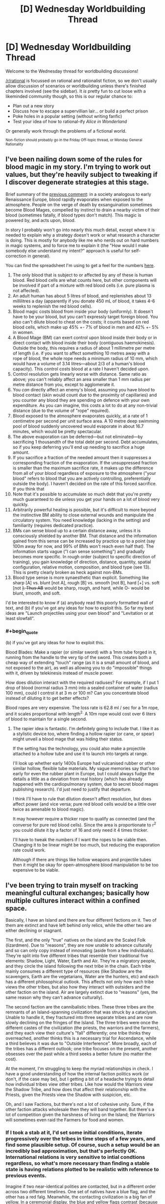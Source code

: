 #+TITLE: [D] Wednesday Worldbuilding Thread

* [D] Wednesday Worldbuilding Thread
:PROPERTIES:
:Author: AutoModerator
:Score: 12
:DateUnix: 1487171076.0
:END:
Welcome to the Wednesday thread for worldbuilding discussions!

[[/r/rational]] is focussed on rational and rationalist fiction, so we don't usually allow discussion of scenarios or worldbuilding unless there's finished chapters involved (see the sidebar). It /is/ pretty fun to cut loose with a likeminded community though, so this is our regular chance to:

- Plan out a new story
- Discuss how to escape a supervillian lair... or build a perfect prison
- Poke holes in a popular setting (without writing fanfic)
- Test your idea of how to rational-ify /Alice in Wonderland/

Or generally work through the problems of a fictional world.

^{Non-fiction should probably go in the Friday Off-topic thread, or Monday General Rationality}


** I've been nailing down some of the rules for blood magic in my story. I'm trying to work out values, but they're heavily subject to tweaking if I discover degenerate strategies at this stage.

Brief summary of the [[https://www.reddit.com/r/rational/comments/5rfy1z/d_wednesday_worldbuilding_thread/dd77qvk/][previous comment]]: in a society analogous to early Renaissance Europe, blood rapidly evaporates when exposed to the atmosphere. People on the verge of death by exsanguination sometimes become Blood Mages, compelled by instinct to drain a nearby victim of their blood (sometimes fatally, if blood types don't match). This magic is powered by, and acts upon, blood.

In story I probably won't go into nearly this much detail, except where it is needed to explain why a strategy doesn't work or what research a character is doing. This is mostly for anybody like me who nerds out on hard numbers in magic systems, and to force me to explain it (the "How would I make somebody else understand my intent?" approach is useful for self-correction in general).

You can find the spreadsheet I'm using to get a feel for the numbers [[https://docs.google.com/spreadsheets/d/1GzrhIsCxLpJRLpqELcD0id6LZoH4vvxTZ1p4xeMwUDk/edit?usp=sharing][here]].

1.  The only blood that is subject to or affected by any of these is human blood. Red blood cells are what counts here, but other components will be involved if part of a mixture with red blood cells (i.e. pure plasma is not affected).
2.  An adult human has about 5 litres of blood, and replenishes about 13 millilitres a day (apparently if you donate 450 mL of blood, it takes 4-6 weeks to replenish the red blood cells).
3.  Blood magic costs blood from inside your body (uniformly). It doesn't have to be your blood, but you can't expressly target foreign blood. You also can't dilute blood to cheat on the costs; it counts based on red blood cells, which make up 45% +- 7% of blood in men and 42% +- 5% in women.
4.  A Blood Mage (BM) can exert control upon blood inside their body or in direct contact with blood inside their body (contiguous haemokinesis). Outside the body, this requires a radius of about 1 millimetre per metre of length (i.e. if you want to affect something 10 metres away with a rope of blood, the whole rope needs a minimum radius of 10 mm, which would have a volume of 3.14 litres---about 2/3 of a human's blood capacity). This control costs blood at a rate I haven't decided upon.
5.  Control resolution gets linearly worse with distance. Same ratio as above; you can't reliably affect an area smaller than 1 mm radius per metre distance from you, except to agglomerate it.
6.  You /can/ directly affect an enemy's blood, assuming you have blood to blood contact (skin would count due to the proximity of capillaries) and you counter any blood they are spending on defence with your own expenditure. As you can imagine, this costs a lot to do at any non-trivial distance (due to the volume of "rope" required).
7.  Blood exposed to the atmosphere evaporates quickly, at a rate of 1 centimetre per second per unit surface area. A 10 metre deep swimming pool of blood suddenly uncovered would evaporate in about 16.7 minutes, which would be pretty spectacular.
8.  The above evaporation can be deferred---but not eliminated---by sacrificing 1 thousandth of the total debt per second. Debt accumulates, so if you keep deferring you'll end up needing to sacrifice a huge amount.
9.  If you sacrifice a fraction of the needed amount then it suppresses a corresponding fraction of the evaporation. If the unsuppressed fraction is smaller than the maximum sacrifice rate, it makes up the difference from all of your blood regardless of exposure to the atmosphere ("your blood" refers to blood that you are actively controlling, preferentially outside the body). I haven't decided on the rate of this forced sacrifice. If you think that
10. Note that it's possible to accumulate so much debt that you're pretty much guaranteed to die unless you get your hands on a lot of blood very quickly.
11. Arbitrarily powerful healing is possible, but it's difficult to more beyond the instinctive BM ability to close external wounds and manipulate the circulatory system. You need knowledge (lacking in the setting) and familiarity (requires dedicated practice).
12. BMs can sense blood up to a certain distance away, unless it is consciously shielded by another BM. That distance and the information gained from this sense can be increased by practice up to a point (say 100m away for now, and 99% of BMs won't reach even half that). The information starts vague ("I can sense something") and gradually becomes more specific. In rough order (subject to specific direction of training), you gain knowledge of direction, distance, quantity, spatial configuration, relative motion, composition, and blood type (see 13). This is pretty clearly broken as heck against non-BMs.
13. Blood type sense is more synaesthetic than explicit. Something like sharp [A] vs. blunt [not A], rough [B] vs. smooth [not B], hard [+] vs. soft [not +]. Thus AB+ would be sharp, rough, and hard, while O- would be blunt, smooth, and soft.

I'd be interested to know if (a) anybody read this poorly formatted wall of text, and (b) if you've got any ideas for how to exploit this. So far my best ideas are "Launch projectiles using your own blood" and "Levitation or at least slowfall".
:PROPERTIES:
:Author: ZeroNihilist
:Score: 3
:DateUnix: 1487258543.0
:END:

*** #+begin_quote
  (b) if you've got any ideas for how to exploit this.
#+end_quote

Blood Blades: Make a rapier (or similar sword) with a 1mm tube forged in it, running from the handle to the very tip of the sword. This creates both a cheap way of extending "touch" range (as it is a small amount of blood, and not exposed to the air), as well as allowing you to do "impossible" things with it, driven by telekinesis instead of muscle power.

How does dilution interact with the required radiuses? For example, if I put 1 drop of blood (normal radius 3 mm) into a sealed container of water (radius 100 mm), could I control it at 3 m or 100 m? Can you concentrate blood instead of diluting it to get better effects?

Blood ropes are very expensive. The loss rate is 62.8 ml / sec for a 1m rope, and it scales proportional with length^{2.} A 10m rope would cost over 6 liters of blood to maintain for a single second.
:PROPERTIES:
:Author: ulyssessword
:Score: 3
:DateUnix: 1487288456.0
:END:

**** The rapier idea is fantastic. I'm definitely going to include that. I like it as a stylistic device too, where finding a hollow rapier (or cane, or spear) might unveil a blood mage that was hiding their status.

If the setting has the technology, you could also make a projectile attached to a hollow tube and use it to launch into targets at range.

I'll look up whether early 1400s Europe had vulcanised rubber or other similar hollow, flexible tube materials. My vague memories say that's too early for even the rubber plant in Europe, but I could always fudge the details a little as a deviation from real history (which has already happened with the cardiopulmonary system, due to secret blood mages publishing research). I'd just need to justify that departure.

I think I'll have to rule that dilution doesn't affect resolution, but does affect power (and vice versa; pure red blood cells would be a little over twice as amenable to blood magic).

It may however require a thicker rope to qualify as connected (and the converse for pure red blood cells). Since the area is proportionate to r^{2} you could dilute it by a factor of 16 and only need it 4 times thicker.

I'll have to tweak the numbers if I want the ropes to be viable then. Changing it to be linear might be too much, but reducing the evaporation rate could work.

Although if there are things like hollow weapons and projectile tubes then it might be okay for open-atmosphere blood manipulation to be too expensive to be viable.
:PROPERTIES:
:Author: ZeroNihilist
:Score: 2
:DateUnix: 1487309957.0
:END:


** I've been trying to train myself on tracking meaningful cultural exchanges; basically how multiple cultures interact within a confined space.

Basically, I have an Island and there are four different factions on it. Two of them are extinct and have left behind only relics, while the other two are either declining or stagnant.

The first, and the only "true" natives on the island are the Scaled Folk (lizardmen). Due to "reasons", they are now unable to advance culturally and so can only copy instead of innovating (aside from a few individuals). They're split into five different tribes that resemble their traditional five elements: Shadow, Light, Water, Earth and Air. They're a migratory people, and they circle the island following the next tribe in the chain. Each tribe mainly consumes a different type of resources (like Shadow are the scavengers, Earth are the vegetarians, Water are the hunters, etc) and each has a different philosophical outlook. This affects not only how each tribe views the other tribes, but also how they interact with outsiders and the other faction on the island. Air are largely extinct due to "reasons" (yes, the same reason why they can't advance culturally).

The second faction are the cannibalistic tribes. These three tribes are the remnants of an Island-spanning civilization that was struck by a cataclysm. Unable to handle it, they fractured into three separate tribes and are now slowly declining on the fringes of the Island. The three tribes were once the different castes of the civilization (the priests, the warriors and the farmers), and they each view their culture's "fall" differently; one tribe thinks they overreached, another thinks this is a necessary trial for Ascendance, while a third believes it was due to "Outside Interference". More broadly, each of the tribes has a different outlook; one tribe focuses on the present, another obsesses over the past while a third seeks a better future (no matter the cost).

At the moment, I'm struggling to keep the myriad relationships in check. I have a good understanding of how the internal faction politics work (or don't, if the case may be), but I getting a bit of a headache trying to detail how individual tribes view other tribes. Like how would the Warriors view the Shadow Tribe, and how does that affect their relationship with the Priests, given the Priests view the Shadow with suspicion, etc.

Oh, and I saw Factions, but there's not a lot of cohesive unity. Sure, if the other faction attacks wholesale then they will band together. But there's a lot of competition given the harshness of living on the Island; the Warriors will sometimes even raid the Farmers for food and women.
:PROPERTIES:
:Author: eshade94
:Score: 2
:DateUnix: 1487182459.0
:END:

*** If I took a stab at it, I'd set some initial conditions, iterate progressively over the tribes in time steps of a few years, and find some plausible setup. Of course, such a setup would be an incredibly bad approximation, but that's perfectly OK. International relations is very sensitive to intial condtions regardless, so what's more necessary than finding a stable state is having relations plotted to be realistic with reference to previous events.

Imagine if two near-identical polities are contacted, but in a different order across two different timelines. One set of natives have a blue flag, and the other has a red falg. Meanwhile, the contacting civilization is a big fan of yellow. In a ceremonial display, the blue and yellow flags contrast (because there's not much in nature that's blue and red) while the yellow and red flags look very fitting. In timeline #1, that's not a big deal; this is the contacting civilization's first contact with these natives, so they're not inclined to judge. In timeline #2, after seeing how well the red and yellow flags work together, the contacting civilization thinks of the blue natives more poorly.

And from there, you can already see how politics would wildly differ.

Now, I think that in sufficiently complex systems, relatively stable states are fairly likely to be found because so many sub-states are happening that a near-optimal sub-state is found and outcompetes other states (for example, enough strong, centralized governments have popped up to make having a strong, centralized government the only effective way to deal with other strong, centralized governments). But on a smaller scale, equilibrium is more difficult to find because I think international relations would, at best, oscillate between a few states.

(note-- I've been using "state" to mean "state of being" here, not in the sense of a polity.)

tl;dr think of some basic ways the character archetypes would interact, determine which factions are more volatile than others, then try running a short simulation on them.
:PROPERTIES:
:Author: GaBeRockKing
:Score: 2
:DateUnix: 1487221697.0
:END:


*** If I were you, I would look into real-world examples. There are a lot of surprising but interesting relationships. For now, I think the middle-east is the most useful in that regard. Diplomatic relations there are heavily influenced by culture/religion. (About that, how is religion on your island?) Religion is important in the middle-east but other factors also play in. For example, the rivalry between Iran and saudi-arabia is caused by multiple things, one of the biggest being religion, but there is also a rivalry because Iran is a republic that came after a revolution and Saudi-arabia is the opposite, an absolute, dynastic monarchy. (conservative also).
:PROPERTIES:
:Author: Krashnachen
:Score: 1
:DateUnix: 1487213092.0
:END:

**** Religion is an interesting topic because neither of the factions have one. Well, they /had/ some, but again, something happened which ripped all the belief systems out of their culture. However, they still have the underlying base, the philosophies and traditions and such, so I could probably create some tension/drama there.

And yeah, I'll check out the middle-east. Been meaning too for a while actually.
:PROPERTIES:
:Author: eshade94
:Score: 1
:DateUnix: 1487214356.0
:END:


** Although I imagine that will soon change, this is the first time I've seen one of these weekly threads have more upvotes than comments.
:PROPERTIES:
:Author: 696e6372656469626c65
:Score: 2
:DateUnix: 1487210447.0
:END:

*** I think that by pulling attention away from the Monday/Friday threads, the Wednesday/Saturday threads have reduced the total interaction between community members. Of course, removing the Wednesday/Saturday threads will lead the Monday/Friday threads to have more off-topic stuff, but once their level of commenters becomes high enough again, we can add back Wednesday and Saturday threads.
:PROPERTIES:
:Author: GaBeRockKing
:Score: 1
:DateUnix: 1487221882.0
:END:
